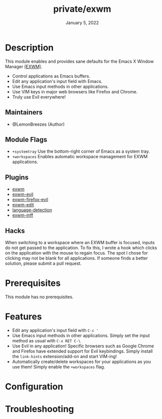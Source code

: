 #+TITLE:   private/exwm
#+DATE:    January 5, 2022
#+SINCE:   <replace with next tagged release version>
#+STARTUP: inlineimages nofold

* Table of Contents :TOC_3:noexport:

- [[#description][Description]]
  - [[#maintainers][Maintainers]]
  - [[#module-flags][Module Flags]]
  - [[#plugins][Plugins]]
  - [[#hacks][Hacks]]
- [[#prerequisites][Prerequisites]]
- [[#features][Features]]
- [[#configuration][Configuration]]
- [[#troubleshooting][Troubleshooting]]

* Description

This module enables and provides sane defaults for the Emacs X Window Manager
[[https://github.com/ch11ng/exwm][(EXWM)]].

+ Control applications as Emacs buffers.
+ Edit any application's input field with Emacs.
+ Use Emacs input methods in other applications.
+ Use VIM keys in major web browsers like Firefox and Chrome.
+ Truly use Evil everywhere!

** Maintainers

+ @LemonBreezes (Author)

** Module Flags

+ =+systemtray= Use the bottom-right corner of Emacs as a system tray.
+ =+workspaces= Enables automatic workspace management for EXWM applications.

** Plugins

# A list of linked plugins
+ [[https://github.com/ch11ng/exwm][exwm]]
+ [[https://github.com/LemonBreezes/exwm-evil][exwm-evil]]
+ [[https://github.com/walseb/exwm-firefox-evil][exwm-firefox-evil]]
+ [[https://github.com/agzam/exwm-edit][exwm-edit]]
+ [[https://github.com/andreasjansson/language-detection.el][language-detection]]
+ [[https://github.com/ieure/exwm-mff][exwm-mff]]

** Hacks

When switching to a workspace where an EXWM buffer is focused, inputs do not get
passed to the application. To fix this, I wrote a hook which clicks on the
application with the mouse to regain focus. The spot I chose for clicking may
not be blank for all applications. If someone finds a better solution, please
submit a pull request.

* Prerequisites

This module has no prerequisites.

* Features

# An in-depth list of features, how to use them, and their dependencies.
+ Edit any application's input field with =C-c '=
+ Use Emacs input methods in other applications. Simply set the input method as
  usual with =C-x RET C-\=
+ Use Evil in any application! Specific browsers such as Google Chrome and
  Firefox have extended support for Evil keybindings. Simply install the
  ~link-hints~ extension/add-on and start VIM-ing!
+ Automatically create/delete workspaces for your applications as you use them!
  Simply enable the =+workspaces= flag.

* Configuration

# How to configure this module, including common problems and how to address them.

* Troubleshooting

# Common issues and their solution, or places to look for help.
